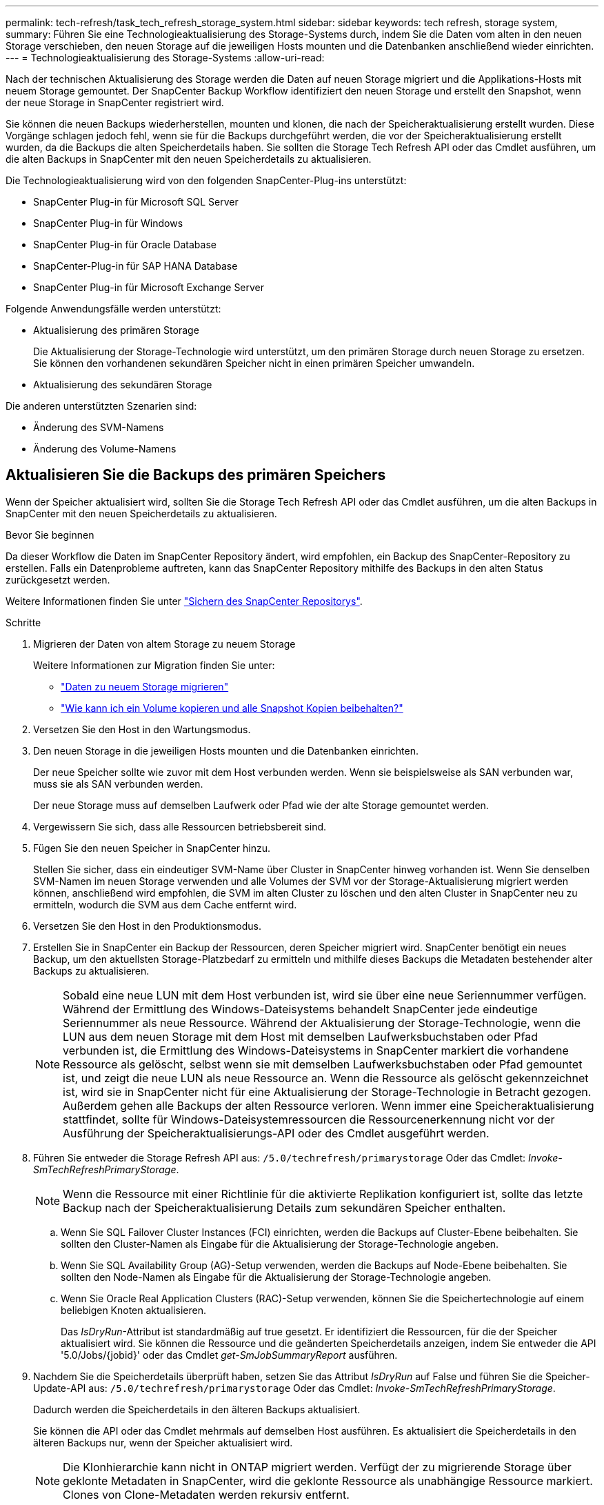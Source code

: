 ---
permalink: tech-refresh/task_tech_refresh_storage_system.html 
sidebar: sidebar 
keywords: tech refresh, storage system, 
summary: Führen Sie eine Technologieaktualisierung des Storage-Systems durch, indem Sie die Daten vom alten in den neuen Storage verschieben, den neuen Storage auf die jeweiligen Hosts mounten und die Datenbanken anschließend wieder einrichten. 
---
= Technologieaktualisierung des Storage-Systems
:allow-uri-read: 


[role="lead"]
Nach der technischen Aktualisierung des Storage werden die Daten auf neuen Storage migriert und die Applikations-Hosts mit neuem Storage gemountet. Der SnapCenter Backup Workflow identifiziert den neuen Storage und erstellt den Snapshot, wenn der neue Storage in SnapCenter registriert wird.

Sie können die neuen Backups wiederherstellen, mounten und klonen, die nach der Speicheraktualisierung erstellt wurden. Diese Vorgänge schlagen jedoch fehl, wenn sie für die Backups durchgeführt werden, die vor der Speicheraktualisierung erstellt wurden, da die Backups die alten Speicherdetails haben. Sie sollten die Storage Tech Refresh API oder das Cmdlet ausführen, um die alten Backups in SnapCenter mit den neuen Speicherdetails zu aktualisieren.

Die Technologieaktualisierung wird von den folgenden SnapCenter-Plug-ins unterstützt:

* SnapCenter Plug-in für Microsoft SQL Server
* SnapCenter Plug-in für Windows
* SnapCenter Plug-in für Oracle Database
* SnapCenter-Plug-in für SAP HANA Database
* SnapCenter Plug-in für Microsoft Exchange Server


Folgende Anwendungsfälle werden unterstützt:

* Aktualisierung des primären Storage
+
Die Aktualisierung der Storage-Technologie wird unterstützt, um den primären Storage durch neuen Storage zu ersetzen. Sie können den vorhandenen sekundären Speicher nicht in einen primären Speicher umwandeln.

* Aktualisierung des sekundären Storage


Die anderen unterstützten Szenarien sind:

* Änderung des SVM-Namens
* Änderung des Volume-Namens




== Aktualisieren Sie die Backups des primären Speichers

Wenn der Speicher aktualisiert wird, sollten Sie die Storage Tech Refresh API oder das Cmdlet ausführen, um die alten Backups in SnapCenter mit den neuen Speicherdetails zu aktualisieren.

.Bevor Sie beginnen
Da dieser Workflow die Daten im SnapCenter Repository ändert, wird empfohlen, ein Backup des SnapCenter-Repository zu erstellen. Falls ein Datenprobleme auftreten, kann das SnapCenter Repository mithilfe des Backups in den alten Status zurückgesetzt werden.

Weitere Informationen finden Sie unter https://docs.netapp.com/us-en/snapcenter/admin/concept_manage_the_snapcenter_server_repository.html#back-up-the-snapcenter-repository["Sichern des SnapCenter Repositorys"].

.Schritte
. Migrieren der Daten von altem Storage zu neuem Storage
+
Weitere Informationen zur Migration finden Sie unter:

+
** https://kb.netapp.com/mgmt/SnapCenter/How_to_perform_Storage_tech_refresh["Daten zu neuem Storage migrieren"]
** https://kb.netapp.com/onprem/ontap/dp/SnapMirror/How_can_I_copy_a_volume_and_preserve_all_of_the_Snapshot_copies["Wie kann ich ein Volume kopieren und alle Snapshot Kopien beibehalten?"]


. Versetzen Sie den Host in den Wartungsmodus.
. Den neuen Storage in die jeweiligen Hosts mounten und die Datenbanken einrichten.
+
Der neue Speicher sollte wie zuvor mit dem Host verbunden werden. Wenn sie beispielsweise als SAN verbunden war, muss sie als SAN verbunden werden.

+
Der neue Storage muss auf demselben Laufwerk oder Pfad wie der alte Storage gemountet werden.

. Vergewissern Sie sich, dass alle Ressourcen betriebsbereit sind.
. Fügen Sie den neuen Speicher in SnapCenter hinzu.
+
Stellen Sie sicher, dass ein eindeutiger SVM-Name über Cluster in SnapCenter hinweg vorhanden ist. Wenn Sie denselben SVM-Namen im neuen Storage verwenden und alle Volumes der SVM vor der Storage-Aktualisierung migriert werden können, anschließend wird empfohlen, die SVM im alten Cluster zu löschen und den alten Cluster in SnapCenter neu zu ermitteln, wodurch die SVM aus dem Cache entfernt wird.

. Versetzen Sie den Host in den Produktionsmodus.
. Erstellen Sie in SnapCenter ein Backup der Ressourcen, deren Speicher migriert wird. SnapCenter benötigt ein neues Backup, um den aktuellsten Storage-Platzbedarf zu ermitteln und mithilfe dieses Backups die Metadaten bestehender alter Backups zu aktualisieren.
+

NOTE: Sobald eine neue LUN mit dem Host verbunden ist, wird sie über eine neue Seriennummer verfügen. Während der Ermittlung des Windows-Dateisystems behandelt SnapCenter jede eindeutige Seriennummer als neue Ressource. Während der Aktualisierung der Storage-Technologie, wenn die LUN aus dem neuen Storage mit dem Host mit demselben Laufwerksbuchstaben oder Pfad verbunden ist, die Ermittlung des Windows-Dateisystems in SnapCenter markiert die vorhandene Ressource als gelöscht, selbst wenn sie mit demselben Laufwerksbuchstaben oder Pfad gemountet ist, und zeigt die neue LUN als neue Ressource an. Wenn die Ressource als gelöscht gekennzeichnet ist, wird sie in SnapCenter nicht für eine Aktualisierung der Storage-Technologie in Betracht gezogen. Außerdem gehen alle Backups der alten Ressource verloren. Wenn immer eine Speicheraktualisierung stattfindet, sollte für Windows-Dateisystemressourcen die Ressourcenerkennung nicht vor der Ausführung der Speicheraktualisierungs-API oder des Cmdlet ausgeführt werden.

. Führen Sie entweder die Storage Refresh API aus: `/5.0/techrefresh/primarystorage` Oder das Cmdlet: _Invoke-SmTechRefreshPrimaryStorage_.
+

NOTE: Wenn die Ressource mit einer Richtlinie für die aktivierte Replikation konfiguriert ist, sollte das letzte Backup nach der Speicheraktualisierung Details zum sekundären Speicher enthalten.

+
.. Wenn Sie SQL Failover Cluster Instances (FCI) einrichten, werden die Backups auf Cluster-Ebene beibehalten. Sie sollten den Cluster-Namen als Eingabe für die Aktualisierung der Storage-Technologie angeben.
.. Wenn Sie SQL Availability Group (AG)-Setup verwenden, werden die Backups auf Node-Ebene beibehalten. Sie sollten den Node-Namen als Eingabe für die Aktualisierung der Storage-Technologie angeben.
.. Wenn Sie Oracle Real Application Clusters (RAC)-Setup verwenden, können Sie die Speichertechnologie auf einem beliebigen Knoten aktualisieren.
+
Das _IsDryRun_-Attribut ist standardmäßig auf true gesetzt. Er identifiziert die Ressourcen, für die der Speicher aktualisiert wird. Sie können die Ressource und die geänderten Speicherdetails anzeigen, indem Sie entweder die API '5.0/Jobs/{jobid}' oder das Cmdlet _get-SmJobSummaryReport_ ausführen.



. Nachdem Sie die Speicherdetails überprüft haben, setzen Sie das Attribut _IsDryRun_ auf False und führen Sie die Speicher-Update-API aus: `/5.0/techrefresh/primarystorage` Oder das Cmdlet: _Invoke-SmTechRefreshPrimaryStorage_.
+
Dadurch werden die Speicherdetails in den älteren Backups aktualisiert.

+
Sie können die API oder das Cmdlet mehrmals auf demselben Host ausführen. Es aktualisiert die Speicherdetails in den älteren Backups nur, wenn der Speicher aktualisiert wird.

+

NOTE: Die Klonhierarchie kann nicht in ONTAP migriert werden. Verfügt der zu migrierende Storage über geklonte Metadaten in SnapCenter, wird die geklonte Ressource als unabhängige Ressource markiert. Clones von Clone-Metadaten werden rekursiv entfernt.

. (Optional) Wenn nicht alle Snapshots vom alten primären Speicher in den neuen primären Speicher verschoben werden, führen Sie die folgende API aus: `/5.0/hosts/primarybackupsexistencecheck` Oder mit dem Cmdlet _Invoke-SmPrimaryBackupsExistenceCheck_.
+
Dadurch wird die Snapshot-Existenzprüfung auf dem neuen primären Speicher durchgeführt und die entsprechenden Backups sind für keinen Vorgang in SnapCenter verfügbar.





== Aktualisieren Sie die Backups des sekundären Speichers

Wenn der Speicher aktualisiert wird, sollten Sie die Storage Tech Refresh API oder das Cmdlet ausführen, um die alten Backups in SnapCenter mit den neuen Speicherdetails zu aktualisieren.

.Bevor Sie beginnen
Da dieser Workflow die Daten im SnapCenter Repository ändert, wird empfohlen, ein Backup des SnapCenter-Repository zu erstellen. Falls ein Datenprobleme auftreten, kann das SnapCenter Repository mithilfe des Backups in den alten Status zurückgesetzt werden.

Weitere Informationen finden Sie unter https://docs.netapp.com/us-en/snapcenter/admin/concept_manage_the_snapcenter_server_repository.html#back-up-the-snapcenter-repository["Sichern des SnapCenter Repositorys"].

.Schritte
. Migrieren der Daten von altem Storage zu neuem Storage
+
Weitere Informationen zur Migration finden Sie unter:

+
** https://kb.netapp.com/mgmt/SnapCenter/How_to_perform_Storage_tech_refresh["Daten zu neuem Storage migrieren"]
** https://kb.netapp.com/onprem/ontap/dp/SnapMirror/How_can_I_copy_a_volume_and_preserve_all_of_the_Snapshot_copies["Wie kann ich ein Volume kopieren und alle Snapshot Kopien beibehalten?"]


. Richten Sie die SnapMirror Beziehung zwischen dem primären Storage und dem neuen sekundären Storage ein, und stellen Sie sicher, dass die Beziehung fehlerfrei ist.
. Erstellen Sie in SnapCenter ein Backup der Ressourcen, deren Speicher migriert wird.
+
SnapCenter benötigt ein neues Backup, um den aktuellen Storage-Platzbedarf zu ermitteln und mit diesem die Metadaten bestehender alter Backups zu aktualisieren.

+

IMPORTANT: Warten Sie, bis dieser Vorgang abgeschlossen ist. Wenn Sie mit dem nächsten Schritt vor Abschluss fortfahren, verliert SnapCenter die alten sekundären Snapshot Metadaten vollständig.

. Nachdem alle Ressourcen in einem Host gesichert wurden, führen Sie entweder die API für die Aktualisierung des sekundären Speichers aus: `/5.0/techrefresh/secondarystorage` Oder das Cmdlet: _Invoke-SmTechRefreshSecondaryStorage_.
+
Dadurch werden die Details des sekundären Speichers der älteren Backups auf dem angegebenen Host aktualisiert.

+
Wenn Sie dies auf Ressourcenebene ausführen möchten, klicken Sie für jede Ressource auf *Aktualisieren*, um die sekundären Speichermetadaten zu aktualisieren.

. Nach erfolgreicher Aktualisierung der älteren Backups können Sie die alte sekundäre Speicherbeziehung mit dem primären Speicher trennen.

